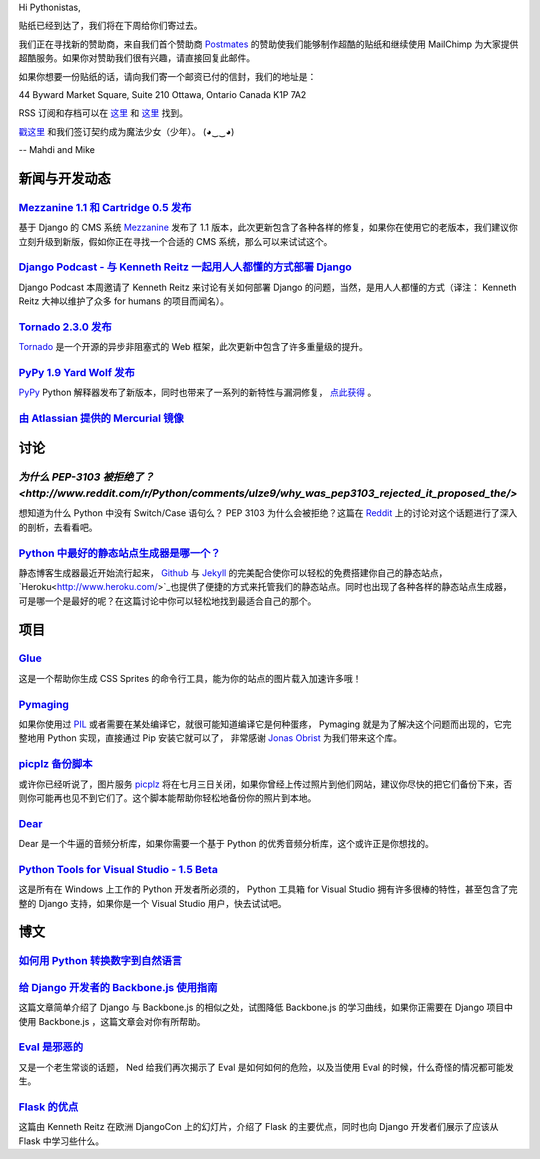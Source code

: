 Hi Pythonistas,

贴纸已经到达了，我们将在下周给你们寄过去。

我们正在寻找新的赞助商，来自我们首个赞助商 `Postmates <http://www.postmates.com/>`_ 的赞助使我们能够制作超酷的贴纸和继续使用 MailChimp 为大家提供超酷服务。如果你对赞助我们很有兴趣，请直接回复此邮件。

如果你想要一份贴纸的话，请向我们寄一个邮资已付的信封，我们的地址是：

44 Byward Market Square, Suite 210
Ottawa, Ontario Canada 
K1P 7A2

RSS 订阅和存档可以在 `这里 <http://feeds.feedburner.com/pycodersweekly>`_ 和 `这里 <http://pycoders.com/archive.html>`_ 找到。

`戳这里 <https://twitter.com/#!/pycoders>`_ 和我们签订契约成为魔法少女（少年）。 (◕‿‿◕)

--
Mahdi and Mike

新闻与开发动态
--------------

`Mezzanine 1.1 和 Cartridge 0.5 发布 <https://groups.google.com/forum/?fromgroups#!topic/django-users/5_VcKbID514>`_
^^^^^^^^^^^^^^^^^^^^^^^^^^^^^^^^^^^^^^^^^^^^^^^^^^^^^^^^^^^^^^^^^^^^^^^^^^^^^^^^^^^^^^^^^^^^^^^^^^^^^^^^^^^^^^^^^^^^^^

基于 Django 的 CMS 系统 `Mezzanine <http://mezzanine.jupo.org/>`_ 发布了 1.1 版本，此次更新包含了各种各样的修复，如果你在使用它的老版本，我们建议你立刻升级到新版，假如你正在寻找一个合适的 CMS 系统，那么可以来试试这个。

`Django Podcast - 与 Kenneth Reitz 一起用人人都懂的方式部署 Django <http://3rdaverad.io/shows/django-podcast/episodes/deployment-for-humans-with-kenneth-reitz/>`_
^^^^^^^^^^^^^^^^^^^^^^^^^^^^^^^^^^^^^^^^^^^^^^^^^^^^^^^^^^^^^^^^^^^^^^^^^^^^^^^^^^^^^^^^^^^^^^^^^^^^^^^^^^^^^^^^^^^^^^^^^^^^^^^^^^^^^^^^^^^^^^^^^^^^^^^^^^^

Django Podcast 本周邀请了 Kenneth Reitz 来讨论有关如何部署 Django 的问题，当然，是用人人都懂的方式（译注： Kenneth Reitz 大神以维护了众多 for humans 的项目而闻名）。

`Tornado 2.3.0 发布 <http://www.tornadoweb.org/documentation/releases/v2.3.0.html>`_
^^^^^^^^^^^^^^^^^^^^^^^^^^^^^^^^^^^^^^^^^^^^^^^^^^^^^^^^^^^^^^^^^^^^^^^^^^^^^^^^^^^^^^^^

`Tornado <http://www.tornadoweb.org/>`_ 是一个开源的异步非阻塞式的 Web 框架，此次更新中包含了许多重量级的提升。

`PyPy 1.9 Yard Wolf 发布 <http://morepypy.blogspot.it/2012/06/pypy-19-yard-wolf.html?m=1>`_
^^^^^^^^^^^^^^^^^^^^^^^^^^^^^^^^^^^^^^^^^^^^^^^^^^^^^^^^^^^^^^^^^^^^^^^^^^^^^^^^^^^^^^^^^^^^^

`PyPy <http://pypy.org/>`_ Python 解释器发布了新版本，同时也带来了一系列的新特性与漏洞修复， `点此获得 <http://pypy.org/download.html>`_ 。

`由 Atlassian 提供的 Mercurial 镜像 <http://blog.python.org/2012/06/mercurial-mirrors-provided-by-atlassian.html>`_
^^^^^^^^^^^^^^^^^^^^^^^^^^^^^^^^^^^^^^^^^^^^^^^^^^^^^^^^^^^^^^^^^^^^^^^^^^^^^^^^^^^^^^^^^^^^^^^^^^^^^^^^^^^^^^^^^^^^

讨论
----

`为什么 PEP-3103 被拒绝了？ <http://www.reddit.com/r/Python/comments/ulze9/why_was_pep3103_rejected_it_proposed_the/>`
^^^^^^^^^^^^^^^^^^^^^^^^^^^^^^^^^^^^^^^^^^^^^^^^^^^^^^^^^^

想知道为什么 Python 中没有 Switch/Case 语句么？ PEP 3103 为什么会被拒绝？这篇在 `Reddit <http://www.reddit.com/r/python>`_ 上的讨论对这个话题进行了深入的剖析，去看看吧。

`Python 中最好的静态站点生成器是哪一个？ <http://www.reddit.com/r/Python/comments/uk95i/with_all_the_new_static_siteblog_generators_that/>`_
^^^^^^^^^^^^^^^^^^^^^^^^^^^^^^^^^^^^^^^^^^^^^^^^^^^^^^^^^^^^^^^^^^^^^^^^^^^^^^^^^^^^^^^^^^^^^^^^^^^^^^^^^^^^^^^^^^^^^^^^^^^^^^^^^^^^^^^^^^^^^^

静态博客生成器最近开始流行起来， `Github <https://github.com/>`_ 与 `Jekyll <http://jekyllrb.com/>`_ 的完美配合使你可以轻松的免费搭建你自己的静态站点， `Heroku<http://www.heroku.com/>`_也提供了便捷的方式来托管我们的静态站点。同时也出现了各种各样的静态站点生成器，可是哪一个是最好的呢？在这篇讨论中你可以轻松地找到最适合自己的那个。

项目
----

`Glue <https://github.com/jorgebastida/glue>`_
^^^^^^^^^^^^^^^^^^^^^^^^^^^^^^^^^^^^^^^^^^^^^^^

这是一个帮助你生成 CSS Sprites 的命令行工具，能为你的站点的图片载入加速许多哦！

`Pymaging <https://github.com/ojii/pymaging>`_
^^^^^^^^^^^^^^^^^^^^^^^^^^^^^^^^^^^^^^^^^^^^^^^

如果你使用过 `PIL <http://www.pythonware.com/products/pil/>`_ 或者需要在某处编译它，就很可能知道编译它是何种蛋疼， Pymaging 就是为了解决这个问题而出现的，它完整地用 Python 实现，直接通过 Pip 安装它就可以了， 非常感谢 `Jonas Obrist <https://twitter.com/#!/ojiidotch>`_ 为我们带来这个库。

`picplz 备份脚本 <https://github.com/dansku/PicPlz-Backup-Script>`_
^^^^^^^^^^^^^^^^^^^^^^^^^^^^^^^^^^^^^^^^^^^^^^^^^^^^^^^^^^^^^^^^^^^^

或许你已经听说了，图片服务 `picplz <http://picplz.com/>`_ 将在七月三日关闭，如果你曾经上传过照片到他们网站，建议你尽快的把它们备份下来，否则你可能再也见不到它们了。这个脚本能帮助你轻松地备份你的照片到本地。

`Dear <http://dongying.github.com/dear/>`_
^^^^^^^^^^^^^^^^^^^^^^^^^^^^^^^^^^^^^^^^^^^

Dear 是一个牛逼的音频分析库，如果你需要一个基于 Python 的优秀音频分析库，这个或许正是你想找的。

`Python Tools for Visual Studio - 1.5 Beta <http://pytools.codeplex.com/releases/view/88766>`_
^^^^^^^^^^^^^^^^^^^^^^^^^^^^^^^^^^^^^^^^^^^^^^^^^^^^^^^^^^^^^^^^^^^^^^^^^^^^^^^^^^^^^^^^^^^^^^

这是所有在 Windows 上工作的 Python 开发者所必须的， Python 工具箱 for Visual Studio 拥有许多很棒的特性，甚至包含了完整的 Django 支持，如果你是一个 Visual Studio 用户，快去试试吧。

博文
----

`如何用 Python 转换数字到自然语言 <http://www.blog.pythonlibrary.org/2012/06/02/how-to-convert-decimal-numbers-to-words-with-python/>`_
^^^^^^^^^^^^^^^^^^^^^^^^^^^^^^^^^^^^^^^^^^^^^^^^^^^^^^^^^^^^^^^^^^^^^^^^^^^^^^^^^^^^^^^^^^^^^^^^^^^^^^^^^^^^^^^^^^^^^^^^^^^^^^^^^^^^^^^^^^^

`给 Django 开发者的 Backbone.js 使用指南 <http://lincolnloop.com/blog/2012/jun/5/backbonejs-django-developers/>`_
^^^^^^^^^^^^^^^^^^^^^^^^^^^^^^^^^^^^^^^^^^^^^^^^^^^^^^^^^^^^^^^^^^^^^^^^^^^^^^^^^^^^^^^^^^^^^^^^^^^^^^^^^^^^^^^^^^^

这篇文章简单介绍了 Django 与 Backbone.js 的相似之处，试图降低 Backbone.js 的学习曲线，如果你正需要在 Django 项目中使用 Backbone.js ，这篇文章会对你有所帮助。

`Eval 是邪恶的 <http://nedbatchelder.com/blog/201206/eval_really_is_dangerous.html>`_
^^^^^^^^^^^^^^^^^^^^^^^^^^^^^^^^^^^^^^^^^^^^^^^^^^^^^^^^^^^^^^^^^^^^^^^^^^^^^^^^^^^^^^

又是一个老生常谈的话题， Ned 给我们再次揭示了 Eval 是如何如何的危险，以及当使用 Eval 的时候，什么奇怪的情况都可能发生。

`Flask 的优点 <https://speakerdeck.com/u/kennethreitz/p/flasky-goodness>`_
^^^^^^^^^^^^^^^^^^^^^^^^^^^^^^^^^^^^^^^^^^^^^^^^^^^^^^^^^^^^^^^^^^^^^^^^^^^

这篇由 Kenneth Reitz 在欧洲 DjangoCon 上的幻灯片，介绍了 Flask 的主要优点，同时也向 Django 开发者们展示了应该从 Flask 中学习些什么。
